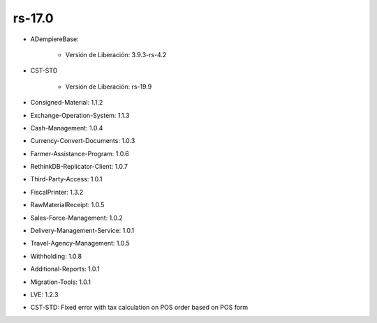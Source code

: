 .. _documento/versión-17-0:

**rs-17.0**
===========

.. data:: Soporte a Versiones:

- ADempiereBase:

    - Versión de Liberación: 3.9.3-rs-4.2

- CST-STD

    - Versión de Liberación: rs-19.9

- Consigned-Material: 1.1.2
- Exchange-Operation-System: 1.1.3
- Cash-Management: 1.0.4
- Currency-Convert-Documents: 1.0.3
- Farmer-Assistance-Program: 1.0.6
- RethinkDB-Replicator-Client: 1.0.7
- Third-Party-Access: 1.0.1
- FiscalPrinter: 1.3.2
- RawMaterialReceipt: 1.0.5
- Sales-Force-Management: 1.0.2
- Delivery-Management-Service: 1.0.1
- Travel-Agency-Management: 1.0.5
- Withholding: 1.0.8
- Additional-Reports: 1.0.1
- Migration-Tools: 1.0.1
- LVE: 1.2.3

.. data:: Detalle Técnico:

- CST-STD: Fixed error with tax calculation on POS order based on POS form

.. data:: Novedades:

.. data:: Correcciones:

    - Se corrige problema con el cálculo de impuesto en las órdenes de ventas creadas desde el punto de ventas
